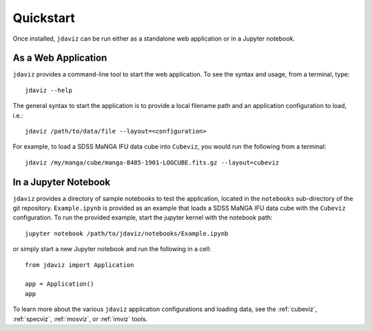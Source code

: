 
.. _quickstart:

Quickstart
==========

Once installed, ``jdaviz`` can be run either as a standalone web application or in a Jupyter notebook.

As a Web Application
--------------------

``jdaviz`` provides a command-line tool to start the web application. To see the syntax and usage,
from a terminal, type::

    jdaviz --help

The general syntax to start the application is to provide a local filename path and an application configuration
to load, i.e.::

    jdaviz /path/to/data/file --layout=<configuration>

For example, to load a SDSS MaNGA IFU data cube into ``Cubeviz``, you would run the following from a terminal::

    jdaviz /my/manga/cube/manga-8485-1901-LOGCUBE.fits.gz --layout=cubeviz

In a Jupyter Notebook
---------------------

``jdaviz`` provides a directory of sample notebooks to test the application, located in the ``notebooks`` sub-directory
of the git repository.  ``Example.ipynb`` is provided as an example that loads a SDSS MaNGA IFU data cube with the
``Cubeviz`` configuration.  To run the provided example, start the jupyter kernel with the notebook path::

    jupyter notebook /path/to/jdaviz/notebooks/Example.ipynb

or simply start a new Jupyter notebook and run the following in a cell::

    from jdaviz import Application

    app = Application()
    app

To learn more about the various ``jdaviz`` application configurations and loading data, see the :ref:`cubeviz`,
:ref:`specviz`, :ref:`mosviz`, or :ref:`imviz` tools.
